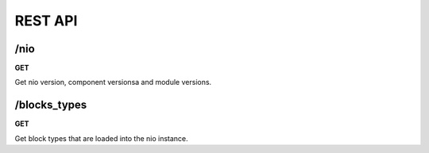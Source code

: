 REST API
===============

/nio
-------------------------

**GET**

Get nio version, component versionsa and module versions.

/blocks_types
--------------------

**GET**

Get block types that are loaded into the nio instance.
